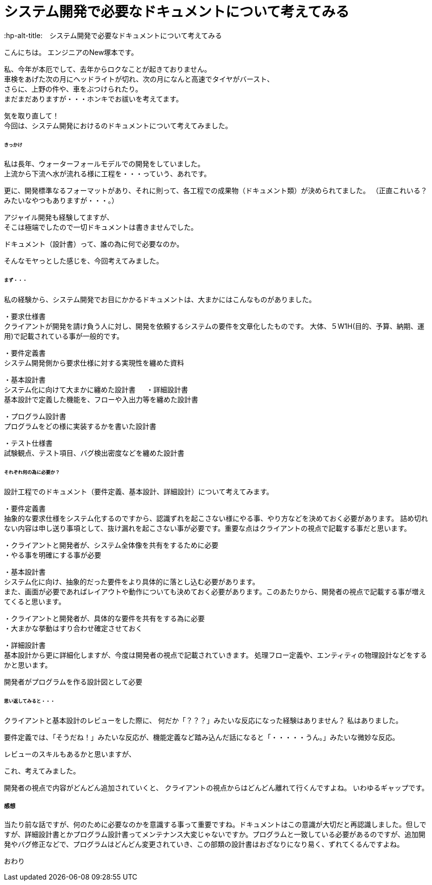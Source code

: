 # システム開発で必要なドキュメントについて考えてみる
:hp-alt-title:　システム開発で必要なドキュメントについて考えてみる
:hp-tags: NewTsukamoto

こんにちは。
エンジニアのNew塚本です。

私、今年が本厄でして、去年からロクなことが起きておりません。 +
車検をあげた次の月にヘッドライトが切れ、次の月になんと高速でタイヤがバースト、 +
さらに、上野の件や、車をぶつけられたり。 +
まだまだありますが・・・ホンキでお祓いを考えてます。

気を取り直して！ +
今回は、システム開発におけるのドキュメントについて考えてみました。


====== きっかけ

私は長年、ウォーターフォールモデルでの開発をしていました。 +
上流から下流へ水が流れる様に工程を・・・っていう、あれです。 +

更に、開発標準なるフォーマットがあり、それに則って、各工程での成果物（ドキュメント類）が決められてました。 
（正直これいる？みたいなやつもありますが・・・。）

アジャイル開発も経験してますが、 +
そこは極端でしたので一切ドキュメントは書きませんでした。

ドキュメント（設計書）って、誰の為に何で必要なのか。 +

そんなモヤっとした感じを、今回考えてみました。


====== まず・・・

私の経験から、システム開発でお目にかかるドキュメントは、大まかにはこんなものがありました。

・要求仕様書 +
クライアントが開発を請け負う人に対し、開発を依頼するシステムの要件を文章化したものです。
大体、５W1H(目的、予算、納期、運用)で記載されている事が一般的です。

・要件定義書 +
システム開発側から要求仕様に対する実現性を纏めた資料

・基本設計書 +
システム化に向けて大まかに纏めた設計書
　
・詳細設計書 +
基本設計で定義した機能を、フローや入出力等を纏めた設計書

・プログラム設計書 +
プログラムをどの様に実装するかを書いた設計書

・テスト仕様書 +
試験観点、テスト項目、バグ検出密度などを纏めた設計書


====== それぞれ何の為に必要か？
設計工程でのドキュメント（要件定義、基本設計、詳細設計）について考えてみます。


・要件定義書 +
抽象的な要求仕様をシステム化するのですから、認識ずれを起こさない様にやる事、やり方などを決めておく必要があります。 詰め切れない内容は申し送り事項として、抜け漏れを起こさない事が必要です。重要な点はクライアントの視点で記載する事だと思います。

++++
<pre style="font-family: Menlo, Courier">
・クライアントと開発者が、システム全体像を共有をするために必要
・やる事を明確にする事が必要
</pre>
++++


・基本設計書 +
システム化に向け、抽象的だった要件をより具体的に落とし込む必要があります。 +
また、画面が必要であればレイアウトや動作についても決めておく必要があります。このあたりから、開発者の視点で記載する事が増えてくると思います。

++++
<pre style="font-family: Menlo, Courier">
・クライアントと開発者が、具体的な要件を共有をする為に必要
・大まかな挙動はすり合わせ確定させておく
</pre>
++++


・詳細設計書 +
基本設計から更に詳細化しますが、今度は開発者の視点で記載されていきます。
処理フロー定義や、エンティティの物理設計などをするかと思います。

++++
<pre style="font-family: Menlo, Courier">
開発者がプログラムを作る設計図として必要
</pre>
++++


====== 思い返してみると・・・
クライアントと基本設計のレビューをした際に、
何だか「？？？」みたいな反応になった経験はありません？
私はありました。

要件定義では、「そうだね！」みたいな反応が、機能定義など踏み込んだ話になると「・・・・・うん。」みたいな微妙な反応。

レビューのスキルもあるかと思いますが、

これ、考えてみました。 +

開発者の視点で内容がどんどん追加されていくと、
クライアントの視点からはどんどん離れて行くんですよね。
いわゆるギャップです。


===== 感想
当たり前な話ですが、何のために必要なのかを意識する事って重要ですね。ドキュメントはこの意識が大切だと再認識しました。但しですが、詳細設計書とかプログラム設計書ってメンテナンス大変じゃないですか。プログラムと一致している必要があるのですが、追加開発やバグ修正などで、プログラムはどんどん変更されていき、この部類の設計書はおざなりになり易く、ずれてくるんですよね。


おわり
